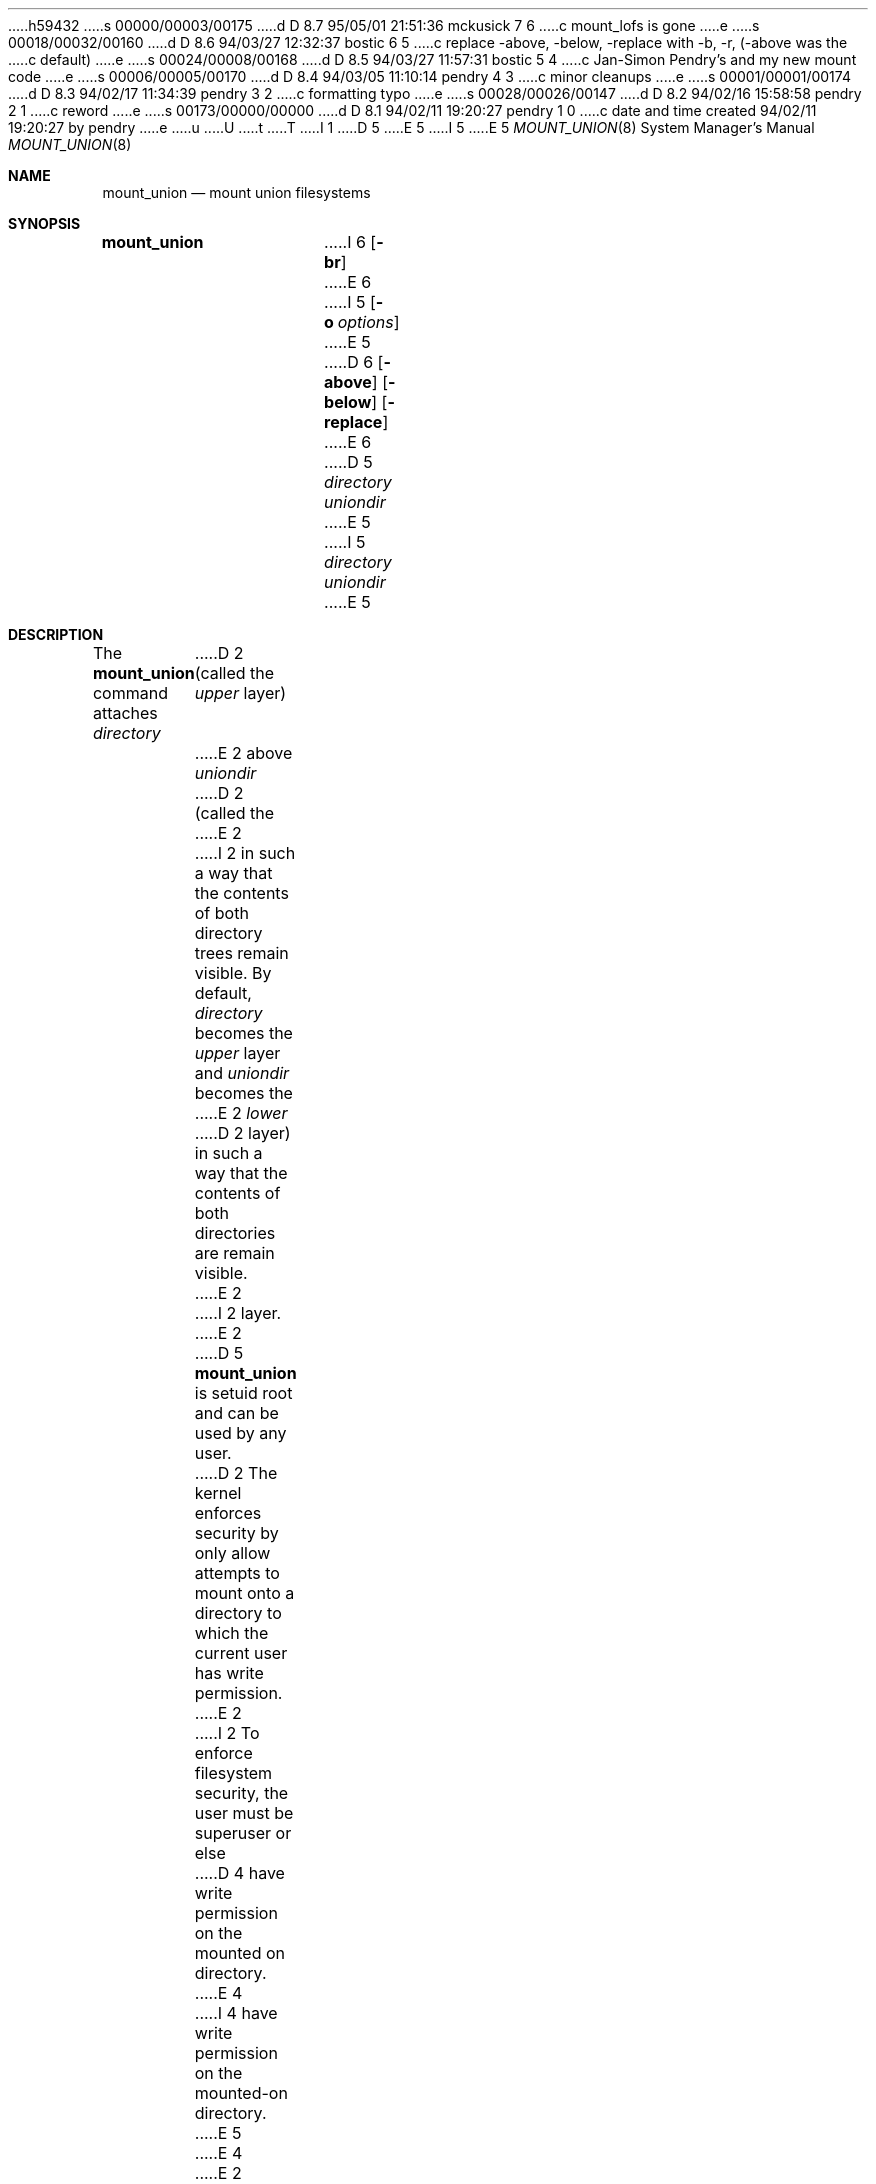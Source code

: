 h59432
s 00000/00003/00175
d D 8.7 95/05/01 21:51:36 mckusick 7 6
c mount_lofs is gone
e
s 00018/00032/00160
d D 8.6 94/03/27 12:32:37 bostic 6 5
c replace -above, -below, -replace with -b, -r, (-above was the
c default)
e
s 00024/00008/00168
d D 8.5 94/03/27 11:57:31 bostic 5 4
c Jan-Simon Pendry's and my new mount code
e
s 00006/00005/00170
d D 8.4 94/03/05 11:10:14 pendry 4 3
c minor cleanups
e
s 00001/00001/00174
d D 8.3 94/02/17 11:34:39 pendry 3 2
c formatting typo
e
s 00028/00026/00147
d D 8.2 94/02/16 15:58:58 pendry 2 1
c reword
e
s 00173/00000/00000
d D 8.1 94/02/11 19:20:27 pendry 1 0
c date and time created 94/02/11 19:20:27 by pendry
e
u
U
t
T
I 1
D 5
.\" Copyright (c) 1994 The Regents of the University of California.
.\" All rights reserved.
E 5
I 5
.\" Copyright (c) 1994
.\" The Regents of the University of California.  All rights reserved.
E 5
.\" 
.\" This code is derived from software donated to Berkeley by
.\" Jan-Simon Pendry.
.\"
.\" %sccs.include.redist.roff%
.\"
.\"	%W% (Berkeley) %G%
.\"
.Dd %Q%
.Dt MOUNT_UNION 8
.Os BSD 4.4
.Sh NAME
.Nm mount_union
.Nd mount union filesystems
.Sh SYNOPSIS
.Nm mount_union
I 6
.Op Fl br
E 6
I 5
.Op Fl o Ar options
E 5
D 6
.Op Fl above
.Op Fl below
.Op Fl replace
E 6
D 5
.Ar directory uniondir
E 5
I 5
.Ar directory
.Ar uniondir
E 5
.Sh DESCRIPTION
The
.Nm mount_union
command
attaches
.Ar directory
D 2
(called the
.Em upper
layer)
E 2
above
.Ar uniondir
D 2
(called the
E 2
I 2
in such a way that the contents of both directory trees remain visible.
By default,
.Ar directory
becomes the
.Em upper
layer and
.Ar uniondir
becomes the
E 2
.Em lower
D 2
layer)
in such a way that the contents of both directories are remain visible.
E 2
I 2
layer.
E 2
D 5
.Nm mount_union
is setuid root and can be used by any user.
D 2
The kernel enforces security by only allow attempts to mount
onto a directory to which the current user has write permission.
E 2
I 2
To enforce filesystem security, the user must be superuser or else
D 4
have write permission on the mounted on directory.
E 4
I 4
have write permission on the mounted-on directory.
E 5
E 4
E 2
.Pp
I 5
The options are as follows:
.Bl -tag -width indent
I 6
.It Fl b
Invert the default position, so that
.Ar directory
becomes the lower layer and
.Ar uniondir
becomes the upper layer.
However,
.Ar uniondir
remains the mount point.
E 6
.It Fl o
Options are specified with a
.Fl o
flag followed by a comma separated string of options.
See the
.Xr mount 8
man page for possible options and their meanings.
I 6
.It Fl r
Hide the lower layer completely in the same way as mounting with
D 7
.Xr mount_lofs 8
or
E 7
.Xr mount_null 8 .
E 6
.El
.Pp
To enforce filesystem security, the user mounting the filesystem
must be superuser or else have write permission on the mounted-on
directory.
.Pp
E 5
D 2
Once the mount is complete, the lower layer becomes read-only
when accessed via
.Ar uniondir .
The union operation applies recursively down the directory tree
now rooted at
.Em uniondir .
This differs from the
.Em union
option to
.Xr mount 8
which only applies the union operation to the mount point itself,
and then only for lookups.
.Pp
E 2
D 4
Filenames are looked up firstly in the upper layer and then in the
E 4
I 4
Filenames are looked up in the upper layer and then in the
E 4
lower layer.
If a directory is found in the lower layer, and there is no entry
in the upper layer, then a
.Em shadow
directory will be created in the upper layer.
It will be owned by the user who originally did the union mount,
D 5
with mode 0777 modified by the umask in effect at that time.
E 5
I 5
with mode
.Dq rwxrwxrwx
(0777) modified by the umask in effect at that time.
E 5
.Pp
If a file exists in the upper layer then there is no way to access
a file with the same name in the lower layer.
If necessary, a combination of loopback and union mounts can be made
which will still allow the lower files to be accessed by a different
pathname.
.Pp
Except in the case of a directory,
access to an object is granted via the normal filesystem access checks.
For directories, the current user must have access to both the upper
and lower directories (should they both exist).
.Pp
Requests to create or modify objects in
.Ar uniondir
are passed to the upper layer with the exception of a few special cases.
An attempt to open for writing a file which exists in the lower layer
causes a copy of the
.Em entire
file to be made to the upper layer, and then for the upper layer copy
to be opened.
Similarly, an attempt to truncate a lower layer file to zero length
causes an empty file to be created in the upper layer.
I 2
Any other operation which would ultimately require modification to
the lower layer fails with
.Dv EROFS .
E 2
.Pp
D 2
The union filesystem actually deals with namespace, rather than
E 2
I 2
The union filesystem manipulates the namespace, rather than
E 2
individual filesystems.
D 2
This means that any filesystems which are mounted under
E 2
I 2
The union operation applies recursively down the directory tree
now rooted at
D 3
.Em uniondir .
E 3
I 3
.Ar uniondir .
I 4
Thus any filesystems which are mounted under
.Ar uniondir
will take part in the union operation.
E 4
E 3
This differs from the
.Em union
option to
.Xr mount 8
which only applies the union operation to the mount point itself,
and then only for lookups.
D 4
This also means that any filesystems which are mounted under
E 2
.Ar uniondir
will take part in the union operation.
E 4
D 2
.Pp
E 2
I 2
D 6
.Sh OPTIONS
E 2
The options are:
.Bl -tag -width indent
.It Fl above
This is the default mode of operation, where
.Ar directory
becomes the upper layer,
and
.Ar uniondir
becomes the lower layer.
.It Fl below
This inverts the sense of
.Fl above
such that
.Ar directory
becomes the lower layer and
.Ar uniondir
becomes the upper layer.
.Ar uniondir
D 2
is still the mount point.
E 2
I 2
remains the mount point.
E 2
.It Fl replace
This simply hides the lower layer completely in
the same way as mounting with
.Xr mount_lofs 8
or
.Xr mount_null 8 .
E 6
.Sh EXAMPLES
The commands
.Bd -literal -offset indent
D 2
mount -t iso9660 -o ro /dev/cd0a /usr/src
E 2
I 2
mount -t cd9660 -o ro /dev/cd0a /usr/src
E 2
D 6
mount -t union -o -above /var/obj /usr/src
E 6
I 6
mount -t union -o /var/obj /usr/src
E 6
.Ed
.Pp
mount the CD-ROM drive
.Pa /dev/cd0a
on
.Pa /usr/src
and then attaches
.Pa /var/obj
on top.
For most purposes the effect of this is to make the
source tree appear writable
even though it is stored on a CD-ROM.
.Pp
The command
.Bd -literal -offset indent
D 6
mount -t union -o -below /sys $HOME/sys
E 6
I 6
mount -t union -o -b /sys $HOME/sys
E 6
.Ed
.Pp
attaches the system source tree below the
.Pa sys
directory in the user's home directory.
This allows individual users to make private changes
to the source, and build new kernels, without those
changes becoming visible to other users.
Note that the files in the lower layer remain
accessible via
.Pa /sys .
.Sh SEE ALSO
I 4
.Xr intro 2 ,
E 4
.Xr mount 2 ,
.Xr unmount 2 ,
.Xr fstab 5 ,
I 5
.Xr mount 8 ,
E 5
D 7
.Xr mount_lofs 8 ,
E 7
.Xr mount_null 8
.Sh BUGS
Without whiteout support from the filesystem backing the upper layer,
there is no way that delete and rename operations on lower layer
objects can be done.
.Dv EROFS
is returned for this kind of operations along with any others
D 6
which would make modifictions to the lower layer, such as
E 6
I 6
which would make modifications to the lower layer, such as
E 6
.Xr chmod 1 .
.Pp
Running
.Xr find 1
over a union tree has the side-effect of creating
a tree of shadow directories in the upper layer.
.Sh HISTORY
The
.Nm mount_union
command first appeared in
.Bx 4.4 .
E 1
